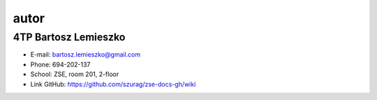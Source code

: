 autor
=========

4TP Bartosz Lemieszko
-----

-  E-mail: bartosz.lemieszko@gmail.com
-  Phone: 694-202-137
-  School: ZSE, room 201, 2-floor
-  Link GitHub: https://github.com/szurag/zse-docs-gh/wiki